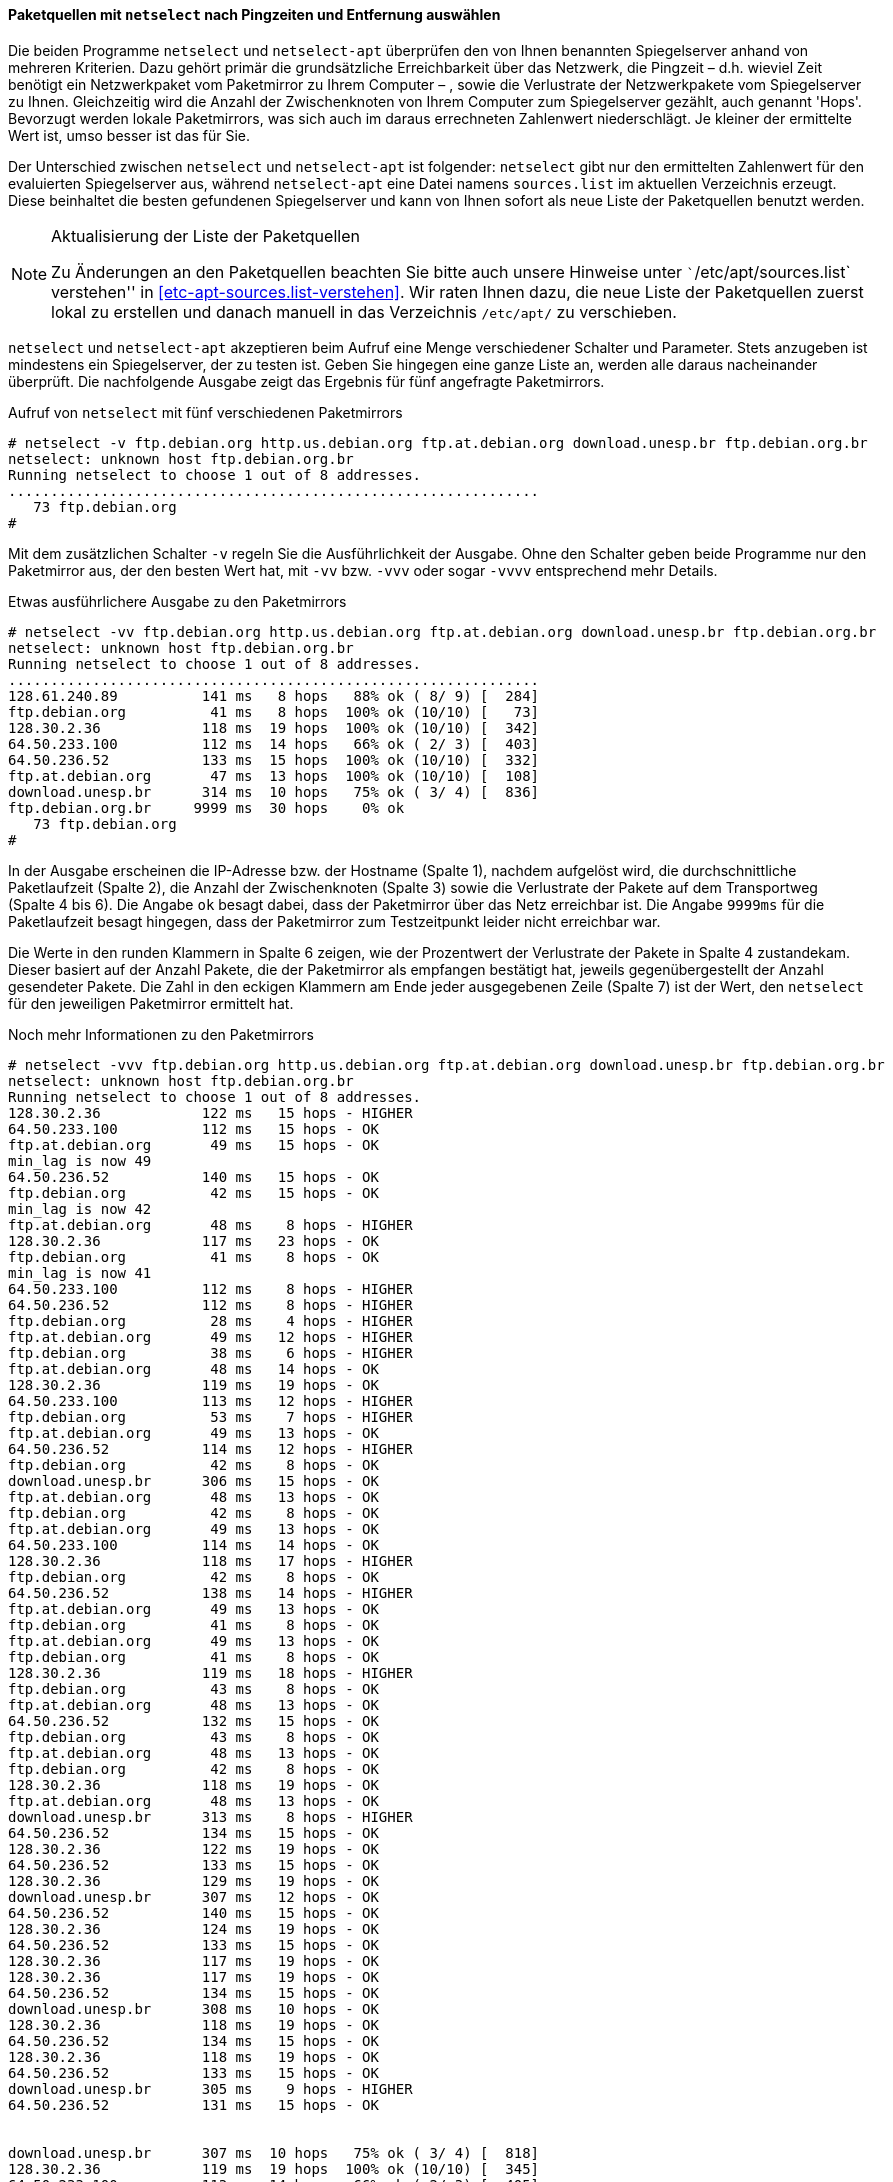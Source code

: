 // Datei: ./werkzeuge/paketquellen-und-werkzeuge/am-besten-erreichbaren-paketmirror-finden/netselect.adoc

// Baustelle: Rohtext

[[paketquellen-netselect-auswaehlen]]
==== Paketquellen mit `netselect` nach Pingzeiten und Entfernung auswählen ====

// Stichworte für den Index
(((netselect)))
(((netselect-apt)))
(((Paketmirror, Leistungskriterien)))
Die beiden Programme `netselect` und `netselect-apt` überprüfen den von
Ihnen benannten Spiegelserver anhand von mehreren Kriterien. Dazu gehört
primär die grundsätzliche Erreichbarkeit über das Netzwerk, die Pingzeit
– d.h. wieviel Zeit benötigt ein Netzwerkpaket vom Paketmirror zu Ihrem
Computer – , sowie die Verlustrate der Netzwerkpakete vom Spiegelserver
zu Ihnen. Gleichzeitig wird die Anzahl der Zwischenknoten von Ihrem
Computer zum Spiegelserver gezählt, auch genannt 'Hops'. Bevorzugt
werden lokale Paketmirrors, was sich auch im daraus errechneten
Zahlenwert niederschlägt. Je kleiner der ermittelte Wert ist, umso
besser ist das für Sie.

Der Unterschied zwischen `netselect` und `netselect-apt` ist folgender:
`netselect` gibt nur den ermittelten Zahlenwert für den evaluierten
Spiegelserver aus, während `netselect-apt` eine Datei namens
`sources.list` im aktuellen Verzeichnis erzeugt. Diese beinhaltet die
besten gefundenen Spiegelserver und kann von Ihnen sofort als neue Liste
der Paketquellen benutzt werden.

[NOTE]
.Aktualisierung der Liste der Paketquellen
====
Zu Änderungen an den Paketquellen beachten Sie bitte auch unsere
Hinweise unter ```/etc/apt/sources.list` verstehen'' in
<<etc-apt-sources.list-verstehen>>. Wir raten Ihnen dazu, die neue Liste
der Paketquellen zuerst lokal zu erstellen und danach manuell in das
Verzeichnis `/etc/apt/` zu verschieben.
====

`netselect` und `netselect-apt` akzeptieren beim Aufruf eine Menge
verschiedener Schalter und Parameter. Stets anzugeben ist mindestens ein
Spiegelserver, der zu testen ist. Geben Sie hingegen eine ganze Liste
an, werden alle daraus nacheinander überprüft. Die nachfolgende Ausgabe
zeigt das Ergebnis für fünf angefragte Paketmirrors.

// Stichworte für den Index
(((netselect, -v)))
(((netselect, -vv)))
(((netselect, -vvv)))
(((netselect, -vvvv)))


.Aufruf von `netselect` mit fünf verschiedenen Paketmirrors
----
# netselect -v ftp.debian.org http.us.debian.org ftp.at.debian.org download.unesp.br ftp.debian.org.br
netselect: unknown host ftp.debian.org.br
Running netselect to choose 1 out of 8 addresses.
...............................................................
   73 ftp.debian.org
#
----

Mit dem zusätzlichen Schalter `-v` regeln Sie die Ausführlichkeit der
Ausgabe. Ohne den Schalter geben beide Programme nur den Paketmirror
aus, der den besten Wert hat, mit `-vv` bzw. `-vvv` oder sogar `-vvvv`
entsprechend mehr Details. 

.Etwas ausführlichere Ausgabe zu den Paketmirrors
----
# netselect -vv ftp.debian.org http.us.debian.org ftp.at.debian.org download.unesp.br ftp.debian.org.br
netselect: unknown host ftp.debian.org.br
Running netselect to choose 1 out of 8 addresses.
...............................................................
128.61.240.89          141 ms   8 hops   88% ok ( 8/ 9) [  284]
ftp.debian.org          41 ms   8 hops  100% ok (10/10) [   73]
128.30.2.36            118 ms  19 hops  100% ok (10/10) [  342]
64.50.233.100          112 ms  14 hops   66% ok ( 2/ 3) [  403]
64.50.236.52           133 ms  15 hops  100% ok (10/10) [  332]
ftp.at.debian.org       47 ms  13 hops  100% ok (10/10) [  108]
download.unesp.br      314 ms  10 hops   75% ok ( 3/ 4) [  836]
ftp.debian.org.br     9999 ms  30 hops    0% ok
   73 ftp.debian.org
#
----

In der Ausgabe erscheinen die IP-Adresse bzw. der Hostname (Spalte 1),
nachdem aufgelöst wird, die durchschnittliche Paketlaufzeit (Spalte 2),
die Anzahl der Zwischenknoten (Spalte 3) sowie die Verlustrate der
Pakete auf dem Transportweg (Spalte 4 bis 6). Die Angabe `ok` besagt
dabei, dass der Paketmirror über das Netz erreichbar ist. Die Angabe
`9999ms` für die Paketlaufzeit besagt hingegen, dass der Paketmirror zum
Testzeitpunkt leider nicht erreichbar war.

Die Werte in den runden Klammern in Spalte 6 zeigen, wie der Prozentwert
der Verlustrate der Pakete in Spalte 4 zustandekam. Dieser basiert auf
der Anzahl Pakete, die der Paketmirror als empfangen bestätigt hat,
jeweils gegenübergestellt der Anzahl gesendeter Pakete. Die Zahl in den
eckigen Klammern am Ende jeder ausgegebenen Zeile (Spalte 7) ist der
Wert, den `netselect` für den jeweiligen Paketmirror ermittelt hat.

// Stichworte für den Index
(((netselect, -vvv)))

.Noch mehr Informationen zu den Paketmirrors
----
# netselect -vvv ftp.debian.org http.us.debian.org ftp.at.debian.org download.unesp.br ftp.debian.org.br
netselect: unknown host ftp.debian.org.br
Running netselect to choose 1 out of 8 addresses.
128.30.2.36            122 ms   15 hops - HIGHER
64.50.233.100          112 ms   15 hops - OK
ftp.at.debian.org       49 ms   15 hops - OK
min_lag is now 49
64.50.236.52           140 ms   15 hops - OK
ftp.debian.org          42 ms   15 hops - OK
min_lag is now 42
ftp.at.debian.org       48 ms    8 hops - HIGHER
128.30.2.36            117 ms   23 hops - OK
ftp.debian.org          41 ms    8 hops - OK
min_lag is now 41
64.50.233.100          112 ms    8 hops - HIGHER
64.50.236.52           112 ms    8 hops - HIGHER
ftp.debian.org          28 ms    4 hops - HIGHER
ftp.at.debian.org       49 ms   12 hops - HIGHER
ftp.debian.org          38 ms    6 hops - HIGHER
ftp.at.debian.org       48 ms   14 hops - OK
128.30.2.36            119 ms   19 hops - OK
64.50.233.100          113 ms   12 hops - HIGHER
ftp.debian.org          53 ms    7 hops - HIGHER
ftp.at.debian.org       49 ms   13 hops - OK
64.50.236.52           114 ms   12 hops - HIGHER
ftp.debian.org          42 ms    8 hops - OK
download.unesp.br      306 ms   15 hops - OK
ftp.at.debian.org       48 ms   13 hops - OK
ftp.debian.org          42 ms    8 hops - OK
ftp.at.debian.org       49 ms   13 hops - OK
64.50.233.100          114 ms   14 hops - OK
128.30.2.36            118 ms   17 hops - HIGHER
ftp.debian.org          42 ms    8 hops - OK
64.50.236.52           138 ms   14 hops - HIGHER
ftp.at.debian.org       49 ms   13 hops - OK
ftp.debian.org          41 ms    8 hops - OK
ftp.at.debian.org       49 ms   13 hops - OK
ftp.debian.org          41 ms    8 hops - OK
128.30.2.36            119 ms   18 hops - HIGHER
ftp.debian.org          43 ms    8 hops - OK
ftp.at.debian.org       48 ms   13 hops - OK
64.50.236.52           132 ms   15 hops - OK
ftp.debian.org          43 ms    8 hops - OK
ftp.at.debian.org       48 ms   13 hops - OK
ftp.debian.org          42 ms    8 hops - OK
128.30.2.36            118 ms   19 hops - OK
ftp.at.debian.org       48 ms   13 hops - OK
download.unesp.br      313 ms    8 hops - HIGHER
64.50.236.52           134 ms   15 hops - OK
128.30.2.36            122 ms   19 hops - OK
64.50.236.52           133 ms   15 hops - OK
128.30.2.36            129 ms   19 hops - OK
download.unesp.br      307 ms   12 hops - OK
64.50.236.52           140 ms   15 hops - OK
128.30.2.36            124 ms   19 hops - OK
64.50.236.52           133 ms   15 hops - OK
128.30.2.36            117 ms   19 hops - OK
128.30.2.36            117 ms   19 hops - OK
64.50.236.52           134 ms   15 hops - OK
download.unesp.br      308 ms   10 hops - OK
128.30.2.36            118 ms   19 hops - OK
64.50.236.52           134 ms   15 hops - OK
128.30.2.36            118 ms   19 hops - OK
64.50.236.52           133 ms   15 hops - OK
download.unesp.br      305 ms    9 hops - HIGHER
64.50.236.52           131 ms   15 hops - OK


download.unesp.br      307 ms  10 hops   75% ok ( 3/ 4) [  818]
128.30.2.36            119 ms  19 hops  100% ok (10/10) [  345]
64.50.233.100          113 ms  14 hops   66% ok ( 2/ 3) [  405]
64.50.236.52           134 ms  15 hops  100% ok (10/10) [  335]
128.61.240.89         9999 ms  30 hops    0% ok
ftp.at.debian.org       48 ms  13 hops  100% ok (10/10) [  110]
ftp.debian.org          41 ms   8 hops  100% ok (10/10) [   73]
ftp.debian.org.br     9999 ms  30 hops    0% ok
   73 ftp.debian.org
#
----

Ergebnis des obigen Aufrufs ist eine Empfehlung für einen der
Paketmirrors, die Sie im Aufruf benannt haben. Dieser Paketmirror ist von
ihrem Standort aus derzeit am besten erreichbar. Das ermittelte Ergebnis
schwankt und hängt stets von der aktuellen Netzauslastung ab.

Die Empfehlung und der ermittelte Zahlenwert stehen in der letzten Zeile
der Ausgabe und zeigen hier den Wert 73 für den Server `ftp.debian.org`.
Die angegebene Zahl errechnet sich aus den bereits zu Beginn genannten
Kriterien und ist vergleichbar mit einem Punktwert, hat jedoch offiziell
keine Einheit. Je höher der Wert ist, umso schlechter ist der
Paketmirror von Ihrem aktuellen Standort im Netz zu erreichen.

==== Anzahl der Hops begrenzen ====

// Stichworte für den Index
(((netselect, -)))
(((netselect, -vvv)))

Die Auswahl des Paketmirrors läßt sich auch von der Anzahl der
Zwischenknoten (Hops) abhängig machen. `netselect` kennt dazu den
Schalter `-m` gefolgt von der Anzahl der Zwischenknoten. Nachfolgende
Ausgabe zeigt das für den Server `ftp.at.debian.org`. Die Ausgabe ist
sortiert, d.h. der Paketmirror mit den wenigsten Hops steht ganz oben in
der Liste.

.Paketmirror mit den wenigsten Zwischenknoten
----
# netselect -m 10 -vvv ftp.at.debian.org
Running netselect to choose 1 out of 1 address.         
ftp.at.debian.org                       33 ms    5 hops - HIGHER
ftp.at.debian.org                       51 ms    8 hops - HIGHER
ftp.at.debian.org                       51 ms    9 hops - HIGHER
ftp.at.debian.org                       47 ms   10 hops - OK
min_lag is now 47
ftp.at.debian.org                       49 ms   10 hops - OK
ftp.at.debian.org                       48 ms   10 hops - OK
ftp.at.debian.org                       56 ms   10 hops - OK
ftp.at.debian.org                       49 ms   10 hops - OK
ftp.at.debian.org                       48 ms   10 hops - OK
ftp.at.debian.org                       48 ms   10 hops - OK
ftp.at.debian.org                       48 ms   10 hops - OK
ftp.at.debian.org                       48 ms   10 hops - OK
ftp.at.debian.org                       48 ms   10 hops - OK


ftp.at.debian.org                       48 ms  10 hops  100% ok (10/10) [   96]
   96 ftp.at.debian.org
#
----

==== Einen geschützten Paketmirror abfragen ====

// Stichworte für den Index
(((netselect, -I)))
(((netselect, -vvv)))
(((netselect, ICMP-Pakete vs. UDP-Pakete)))

Ist der Paketmirror beispielweise von einer Firewall geschützt und diese
blockiert UDP-Pakete, kann die Option `-I` von größerem Nutzen sein.
Damit sendet `netselect` zur Abfrage stattdessen ICMP-Pakete und umgeht
das Hindernis. Das Ergebnis sehen Sie in der nachfolgenden Ausgabe:

.Paketmirror mit ICMP-Paketen abfragen
----
# netselect -I -vvv ftp.de.debian.org
Running netselect to choose 1 out of 1 address.         
ftp.de.debian.org            37 ms   15 hops - OK
min_lag is now 37
ftp.de.debian.org            36 ms    8 hops - OK
min_lag is now 36
ftp.de.debian.org            27 ms    4 hops - HIGHER
ftp.de.debian.org            36 ms    6 hops - HIGHER
ftp.de.debian.org            36 ms    7 hops - OK
ftp.de.debian.org            36 ms    7 hops - OK
ftp.de.debian.org            36 ms    7 hops - OK
ftp.de.debian.org            36 ms    7 hops - OK
ftp.de.debian.org            36 ms    7 hops - OK
ftp.de.debian.org            36 ms    7 hops - OK
ftp.de.debian.org            37 ms    7 hops - OK
ftp.de.debian.org            38 ms    7 hops - OK


ftp.de.debian.org            36 ms   7 hops  100% ok (10/10) [   61]
   61 ftp.de.debian.org
#
----

[[liste-der-paketquellen-mit-netselect-apt-generieren-lassen]]
==== Liste der Paketquellen mit `netselect-apt` generieren lassen ====

// Stichworte für den Index
(((netselect-apt, -o)))
(((netselect-apt, --outfile)))
Wie oben bereits angesprochen, erzeugt `netselect-apt` eine Datei
`sources.list` im aktuellen Verzeichnis. Dazu verfügt es über
den Schalter `-o` (Langform `--outfile`), mit dem Sie die entsprechende
Veröffentlichung (siehe <<veroeffentlichungen>>) angeben und eine
passende Liste dazu generieren lassen. `netselect-apt` akzeptiert dazu
Angaben wie _stable_ oder _unstable_, aber auch die Alternativnamen der
Veröffentlichung wie _Wheezy_ oder _Sid_.

// Stichworte für den Index
(((netselect-apt, -a)))
(((netselect-apt, --arch))
(((netselect-apt, -f)))
(((netselect-apt, --ftp)))
(((netselect-apt, -n)))
(((netselect-apt, --nonfree)))
(((netselect-apt, -o)))
(((netselect-apt, --outfile)))
(((netselect-apt, -s)))
(((netselect-apt, --sources)))
Desweiteren kennt `netselect-apt` diese Schalter:

`-a` (Langform `--arch`):: Erzeugung der Liste für die angegebene
Prozessorarchitektur. Eine Übersicht zu den von Debian unterstützten
Architekturen finden Sie unter ``Debian-Architekturen'' in
<<anhang-debian-architekturen>>. Geben Sie keinen Wert an, benutzt
`netselect-apt` den Wert, den `dpkg` als Architektur zurückliefert.

`-f` (Langform `--ftp`):: Benutze FTP-Quellen anstatt von HTTP-Quellen.

`-n` (Langform `--nonfree`):: Ergänzung der Einträge um den
Distributionsbereich `nonfree` (siehe ``Distributionsbereiche'' in
<<distributionsbereiche>>).

`-s` (Langform `--sources`):: zusätzliche Erzeugung von Einträgen für
den Bezug von Quellpaketen (siehe ``Sourcepakete'' in <<sourcepakete>>
und ``Einträge für Quellpakete'' in <<eintraege-fuer-quellpakete>>).

Im nachfolgenden Beispiel kommt lediglich der Schalter `-o test.list`
zum Einsatz. Das führt dazu, dass `netselect-apt` die ermittelten
Paketmirrors in diese Datei im lokalen Verzeichnis ausgibt.

.Speicherung der ermittelten Paketmirrors in einer separaten Datei
----
# netselect-apt stable -o test.list
Using distribution stable.
Retrieving the list of mirrors from www.debian.org...

--2014-02-13 14:55:02--  http://www.debian.org/mirror/mirrors_full
Auflösen des Hostnamen »www.debian.org (www.debian.org)«... 5.153.231.4, 130.89.148.14, 2001:610:1908:b000::148:14, ...
Verbindungsaufbau zu www.debian.org (www.debian.org)|5.153.231.4|:80... verbunden.
HTTP-Anforderung gesendet, warte auf Antwort... 200 OK
Länge: 338381 (330K) [text/html]
In »»/tmp/netselect-apt.WrCIoS«« speichern.

100%[============================================================>] 338.381      959K/s   in 0,3s    

2014-02-13 14:55:03 (959 KB/s) - »»/tmp/netselect-apt.WrCIoS«« gespeichert [338381/338381]

Choosing a main Debian mirror using netselect.
netselect: 347 (23 active) nameserver request(s)...       
Duplicate address 218.100.43.30 (http://ftp.au.debian.org/debian/, http://mirror.waia.asn.au/debian/); keeping only under first name.
netselect: 343 (23 active) nameserver request(s)...       
Duplicate address 195.222.33.229 (http://ftp.ba.debian.org/debian/, http://mirror.debian.com.ba/debian/); keeping only under first name.
...
Running netselect to choose 10 out of 333 addresses.
...
The fastest 10 servers seem to be:

	http://artfiles.org/debian/
	http://ftp.plusline.de/debian/
	http://ftp5.gwdg.de/pub/linux/debian/debian/
	http://debian.netcologne.de/debian/
	http://ftp.uni-erlangen.de/debian/
	http://deb-mirror.de/debian/
	http://mirror.de.leaseweb.net/debian/
	http://mirror.1und1.de/debian/
	http://deb-mirror.de/debian/
	http://ftp.uni-bayreuth.de/debian/

Of the hosts tested we choose the fastest valid for HTTP:
        http://artfiles.org/debian/

Writing test.list.
Done.
#
----

Die von `netselect-apt` erzeugte Datei `test.list` enthält neben
den Paketmirrors auch eine ganze Reihe Kommentare. Diese helfen Ihnen
dabei, zu verstehen, wofür jeder einzelne Eintrag gedacht ist.

.Inhalt der automatisch generierten Liste der Paketmirrors
----
# cat test.list

# Debian packages for stable
deb http://artfiles.org/debian/ stable main contrib
# Uncomment the deb-src line if you want 'apt-get source'
# to work with most packages.
# deb-src http://artfiles.org/debian/ stable main contrib

# Security updates for stable
deb http://security.debian.org/ stable/updates main contrib
#
----

==== `netselect` und `netselect-apt` im Alltagseinsatz ====

Aus unserer Sicht lohnt sich der Aufruf von `netselect` bzw.
`netselect-apt` bei stationären Systemen (Servern) mit fester Anbindung
nur bedingt. Hilfreich ist das Vorgehen bspw. nach der ersten
Einrichtung, einem Standortwechsel des Gerätes oder der Änderung der
Infrastruktur, da letztere in der Regel häufig recht konstant ist. Bei
Endsystemen an einem festen Ort raten wir Ihnen, die Werkzeuge nur
interessehalber auszuprobieren, weil die Zugriffszeiten in diesem
Kontext nicht immer eine so große Relevanz haben. Bei Systemen für die
Infrastruktur wirkt sich die Optimierung hingegen meist weitaus stärker
aus.

Bei mobilen Geräten sieht das hingegen deutlich anders aus. Mit Laptops
oder Smartphones sind Sie variabler und den damit einhergehenden
Schwankungen in der Netzanbindung stärker ausgesetzt. Auffällig wird die
Anpassung dann, wenn Sie größere Entfernungen zurücklegen, bspw. ein
Land oder einen Kontinent gewechselt haben.


// Datei (Ende): ./werkzeuge/paketquellen-und-werkzeuge/am-besten-erreichbaren-paketmirror-finden/netselect.adoc
